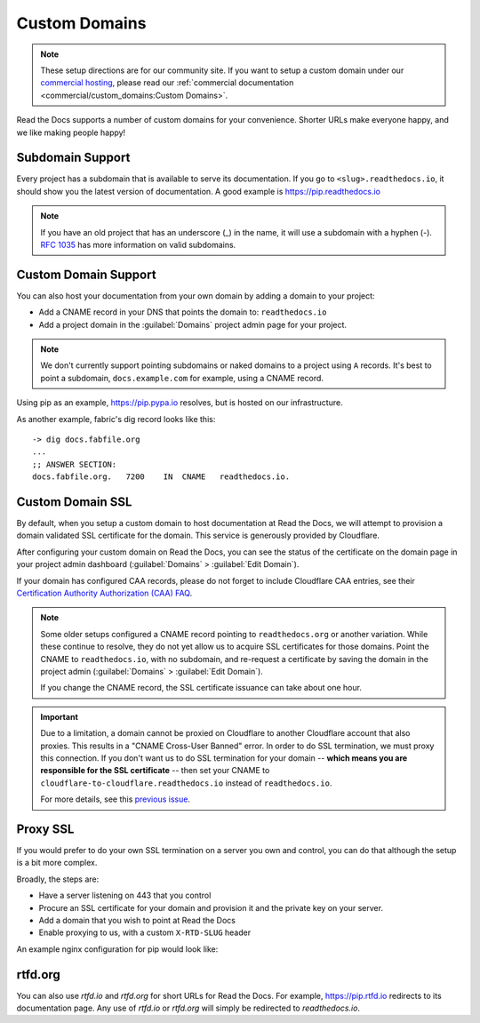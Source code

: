 Custom Domains
==============

.. note:: These setup directions are for our community site.
          If you want to setup a custom domain under our `commercial hosting`_,
          please read our :ref:`commercial documentation <commercial/custom_domains:Custom Domains>`.

.. _commercial hosting: https://readthedocs.com

Read the Docs supports a number of custom domains for your convenience. Shorter URLs make everyone happy, and we like making people happy!

Subdomain Support
------------------

Every project has a subdomain that is available to serve its documentation. If you go to ``<slug>.readthedocs.io``, it should show you the latest version of documentation. A good example is https://pip.readthedocs.io

.. note:: If you have an old project that has an underscore (_) in the name, it will use a subdomain with a hyphen (-).
          `RFC 1035 <http://tools.ietf.org/html/rfc1035>`_ has more information on valid subdomains.

Custom Domain Support
---------------------

You can also host your documentation from your own domain by adding a domain to
your project:

* Add a CNAME record in your DNS that points the domain to: ``readthedocs.io``
* Add a project domain in the :guilabel:`Domains` project admin page for your project.

.. note::
    We don't currently support pointing subdomains or naked domains to a project
    using ``A`` records. It's best to point a subdomain, ``docs.example.com``
    for example, using a CNAME record.

Using pip as an example, https://pip.pypa.io resolves, but is hosted on our infrastructure.

As another example, fabric's dig record looks like this::

    -> dig docs.fabfile.org
    ...
    ;; ANSWER SECTION:
    docs.fabfile.org.   7200    IN  CNAME   readthedocs.io.

Custom Domain SSL
-----------------

By default, when you setup a custom domain to host documentation at Read the Docs,
we will attempt to provision a domain validated SSL certificate for the domain.
This service is generously provided by Cloudflare.

After configuring your custom domain on Read the Docs,
you can see the status of the certificate on the domain page in your project
admin dashboard (:guilabel:`Domains` > :guilabel:`Edit Domain`).

If your domain has configured CAA records, please do not forget to include
Cloudflare CAA entries, see their `Certification Authority Authorization (CAA)
FAQ <https://support.cloudflare.com/hc/en-us/articles/115000310832-Certification-Authority-Authorization-CAA-FAQ>`_.

.. note::

    Some older setups configured a CNAME record pointing to ``readthedocs.org``
    or another variation. While these continue to resolve,
    they do not yet allow us to acquire SSL certificates for those domains.
    Point the CNAME to ``readthedocs.io``, with no subdomain, and re-request a certificate
    by saving the domain in the project admin (:guilabel:`Domains` >
    :guilabel:`Edit Domain`).

    If you change the CNAME record, the SSL certificate issuance can take about
    one hour.

.. important::

    Due to a limitation, a domain cannot be proxied on Cloudflare
    to another Cloudflare account that also proxies.
    This results in a "CNAME Cross-User Banned" error.
    In order to do SSL termination, we must proxy this connection.
    If you don't want us to do SSL termination for your domain --
    **which means you are responsible for the SSL certificate** --
    then set your CNAME to ``cloudflare-to-cloudflare.readthedocs.io``
    instead of ``readthedocs.io``.

    For more details, see this `previous issue`_.

    .. _previous issue: https://github.com/readthedocs/readthedocs.org/issues/4395


Proxy SSL
---------

If you would prefer to do your own SSL termination
on a server you own and control,
you can do that although the setup is a bit more complex.

Broadly, the steps are:

* Have a server listening on 443 that you control
* Procure an SSL certificate for your domain and provision it
  and the private key on your server.
* Add a domain that you wish to point at Read the Docs
* Enable proxying to us, with a custom ``X-RTD-SLUG`` header

An example nginx configuration for pip would look like:

.. code-block:: nginx
   :emphasize-lines: 9

    server {
        server_name pip.pypa.io;
        location / {
            proxy_pass https://pip.readthedocs.io:443;
            proxy_set_header Host $http_host;
            proxy_set_header X-Forwarded-Proto https;
            proxy_set_header X-Real-IP $remote_addr;
            proxy_set_header X-Scheme $scheme;
            proxy_set_header X-RTD-SLUG pip;
            proxy_connect_timeout 10s;
            proxy_read_timeout 20s;
        }
    }

rtfd.org
---------

You can also use `rtfd.io` and `rtfd.org` for short URLs for Read the Docs. For example, https://pip.rtfd.io redirects to its documentation page. Any use of `rtfd.io` or `rtfd.org` will simply be redirected to `readthedocs.io`.

